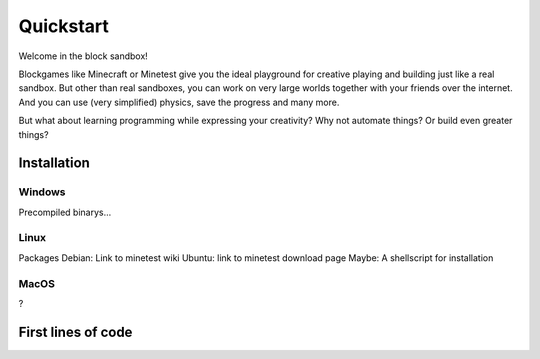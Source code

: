Quickstart
==========

Welcome in the block sandbox!

Blockgames like Minecraft or Minetest give you the ideal playground for creative playing and building just like a real sandbox.
But other than real sandboxes, you can work on very large worlds together with your friends over the internet.
And you can use (very simplified) physics, save the progress and many more.

But what about learning programming while expressing your creativity? Why not automate things? Or build even greater things?

Installation
------------

Windows
^^^^^^^
Precompiled binarys...

Linux
^^^^^
Packages Debian: Link to minetest wiki
Ubuntu: link to minetest download page
Maybe: A shellscript for installation

MacOS
^^^^^
?

First lines of code
-------------------